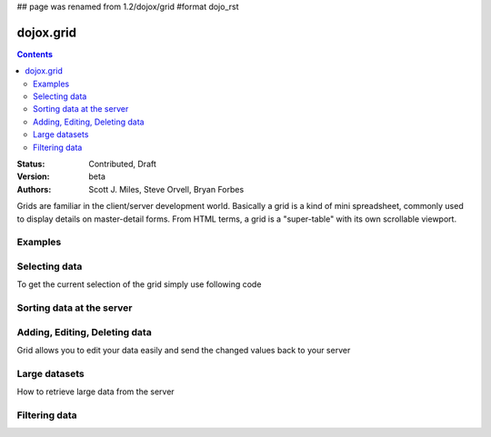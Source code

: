 ## page was renamed from 1.2/dojox/grid
#format dojo_rst

dojox.grid
==========

.. contents::
    :depth: 2

:Status: Contributed, Draft
:Version: beta
:Authors: Scott J. Miles, Steve Orvell, Bryan Forbes

Grids are familiar in the client/server development world. Basically a grid is a kind of mini spreadsheet, commonly used to display details on master-detail forms. From HTML terms, a grid is a "super-table" with its own scrollable viewport.

Examples
--------

.. cv-compound::

  .. cv:: javascript

    <script type="text/javascript">
      dojo.require("dojox.grid.DataGrid");
      dojo.require("dojox.data.CsvStore");
    </script>

  .. cv:: html

    <span dojoType="dojox.data.CsvStore" 
      jsId="csvStore" url="/moin_static163/js/dojo/trunk/release/dojo/dojox/grid/tests/support/movies.csv">
    </span>

    <table dojoType="dojox.grid.DataGrid"
        store="csvStore"
        query="{ Title: '*' }"
        clientSort="true"
        style="width: 400px; height: 200px;"
        rowSelector="20px">
      <thead>
        <tr>
          <th width="300px" field="Title">Title of Movie</th>
          <th width="50px">Year</th>
        </tr>
        <tr>
            <th colspan="2">Producer</th>
        </tr> 
      </thead>
    </table>

  .. cv:: css

    <style type="text/css">
      @import "/moin_static163/js/dojo/trunk/release/dojo/dojox/grid/resources/Grid.css";
      @import "/moin_static163/js/dojo/trunk/release/dojo/dojox/grid/resources/nihiloGrid.css";

      .dojoxGrid table {
        margin: 0;
      }
    </style>

Selecting data
--------------

To get the current selection of the grid simply use following code

.. cv-compound::

  .. cv:: javascript

    <script type="text/javascript">
      dojo.require("dojox.grid.DataGrid");
      dojo.require("dojox.data.CsvStore");
      dojo.require("dijit.from.Button");
    </script>

  .. cv:: html

    <span dojoType="dojox.data.CsvStore" 
      jsId="csvStore2" url="/moin_static163/js/dojo/trunk/release/dojo/dojox/grid/tests/support/movies.csv">
    </span>

    <table dojoType="dojox.grid.DataGrid"
        store="csvStore2"
        query="{ Title: '*' }"
        clientSort="true"
        style="width: 400px; height: 200px;"
        rowSelector="20px">
      <thead>
        <tr>
          <th width="300px" field="Title">Title of Movie</th>
          <th width="50px">Year</th>
        </tr>
        <tr>
            <th colspan="2">Producer</th>
        </tr> 
      </thead>
    </table>

    <div dojoType="dijit.form.Button">
      get all Selected Items
      <script type="dojo/method" event="onClick" args="evt">
        var items = csvStore2.selection.getSelected();
        if(items.length){
          dojo.forEach(items, function(selectedItem) {
            console.dir(selectedItem);
          }); 
        }
      </script>
    </div>


Sorting data at the server
--------------------------

Adding, Editing, Deleting data
------------------------------

Grid allows you to edit your data easily and send the changed values back to your server

Large datasets
--------------

How to retrieve large data from the server

Filtering data
--------------
